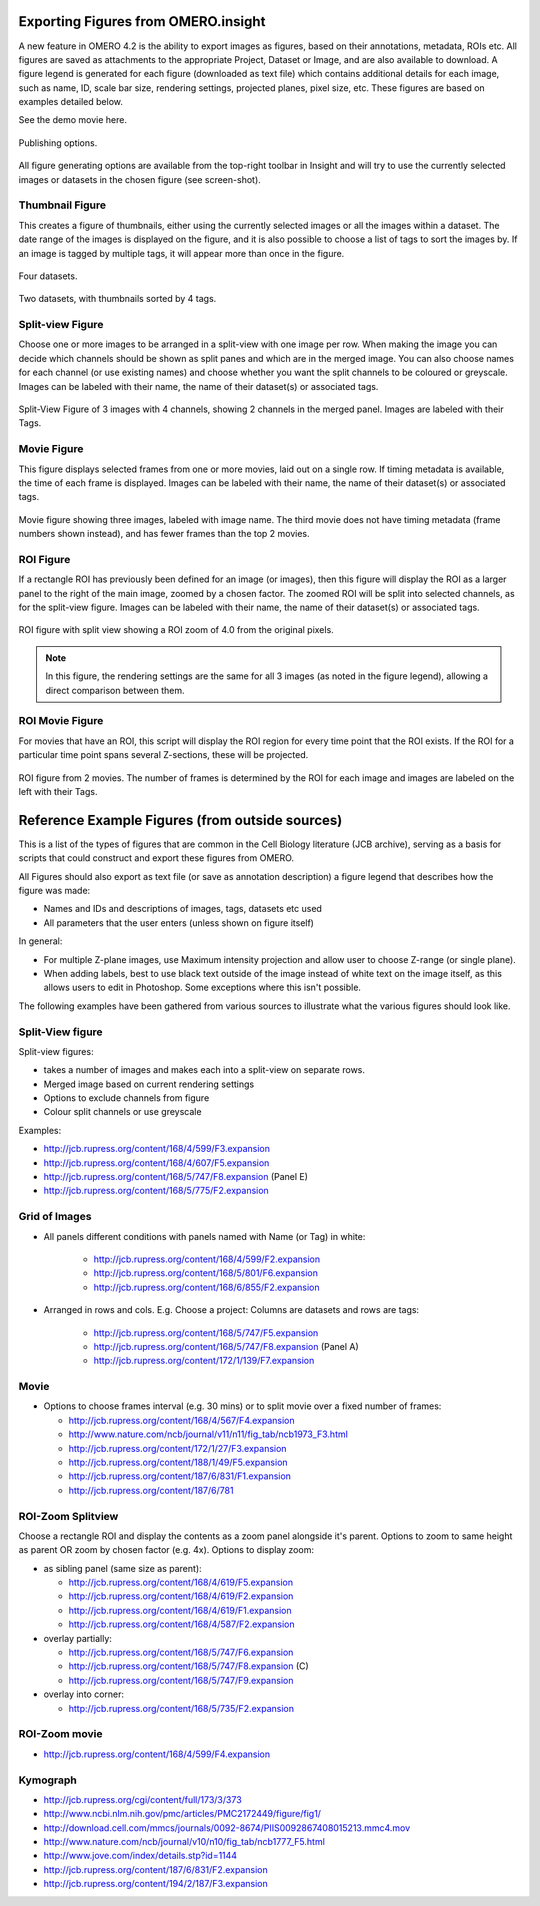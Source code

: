 .. _rst_tutorial_insight-export-figures:

Exporting Figures from OMERO.insight
====================================

A new feature in OMERO 4.2 is the ability to export images as figures,
based on their annotations, metadata, ROIs etc. All figures are saved as
attachments to the appropriate Project, Dataset or Image, and are also
available to download. A figure legend is generated for each figure
(downloaded as text file) which contains additional details for each
image, such as name, ID, scale bar size, rendering settings, projected
planes, pixel size, etc. These figures are based on examples detailed
below.

See the demo movie here.

.. figure:: ../images/insight-export-publishingoptions.png
    :align: center
    :alt: Publishing options

    Publishing options.

All figure generating options are available from the top-right toolbar
in Insight and will try to use the currently selected images or datasets
in the chosen figure (see screen-shot).

Thumbnail Figure
----------------

This creates a figure of thumbnails, either using the currently selected
images or all the images within a dataset. The date range of the images
is displayed on the figure, and it is also possible to choose a list of
tags to sort the images by. If an image is tagged by multiple tags, it
will appear more than once in the figure.

.. figure:: ../images/insight-export-thumbnail-figure.png
    :align: center
    :alt: Four datasets

    Four datasets.

.. figure:: ../images/insight-export-thumbnail-figure2.png
    :align: center
    :alt: Two datasets, with thumbnails sorted by 4 tags

    Two datasets, with thumbnails sorted by 4 tags.

Split-view Figure
-----------------

Choose one or more images to be arranged in a split-view with one image
per row. When making the image you can decide which channels should be
shown as split panes and which are in the merged image. You can also
choose names for each channel (or use existing names) and choose whether
you want the split channels to be coloured or greyscale. Images can be
labeled with their name, the name of their dataset(s) or associated
tags.

.. figure:: ../images/insight-export-splitview-figure.png
    :align: center
    :alt: Split-View Figure of 3 images with 4 channels

    Split-View Figure of 3 images with 4 channels, showing 2 channels
    in the merged panel. Images are labeled with their Tags.

Movie Figure
------------

This figure displays selected frames from one or more movies, laid out
on a single row. If timing metadata is available, the time of each frame
is displayed. Images can be labeled with their name, the name of their
dataset(s) or associated tags.

.. figure:: ../images/insight-export-movie-figure.png
    :align: center
    :alt: Movie figure showing three images, labeled with image name

    Movie figure showing three images, labeled with image name. The
    third movie does not have timing metadata (frame numbers shown
    instead), and has fewer frames than the top 2 movies.

ROI Figure
----------

If a rectangle ROI has previously been defined for an image (or images),
then this figure will display the ROI as a larger panel to the right of
the main image, zoomed by a chosen factor. The zoomed ROI will be split
into selected channels, as for the split-view figure. Images can be
labeled with their name, the name of their dataset(s) or associated
tags.

.. figure:: ../images/insight-export-split-roi-figure.png
    :align: center
    :alt: ROI figure with split view

    ROI figure with split view showing a ROI zoom of 4.0 from the
    original pixels. 

.. note::
    In this figure, the rendering settings are the
    same for all 3 images (as noted in the figure legend), allowing a
    direct comparison between them.

ROI Movie Figure
----------------

For movies that have an ROI, this script will display the ROI region for
every time point that the ROI exists. If the ROI for a particular time
point spans several Z-sections, these will be projected.

.. figure:: ../images/insight-export-roi-movie-figure.png
    :align: center
    :alt: ROI figure from 2 movies

    ROI figure from 2 movies. The number of frames is determined by the
    ROI for each image and images are labeled on the left with their
    Tags.

Reference Example Figures (from outside sources)
================================================

This is a list of the types of figures that are common in the Cell
Biology literature (JCB archive), serving as a basis for scripts that
could construct and export these figures from OMERO.

All Figures should also export as text file (or save as annotation
description) a figure legend that describes how the figure was made:

-  Names and IDs and descriptions of images, tags, datasets etc used
-  All parameters that the user enters (unless shown on figure itself)

In general:

-  For multiple Z-plane images, use Maximum intensity projection and
   allow user to choose Z-range (or single plane).
-  When adding labels, best to use black text outside of the image
   instead of white text on the image itself, as this allows users to
   edit in Photoshop. Some exceptions where this isn't possible.

The following examples have been gathered from various sources to
illustrate what the various figures should look like.

Split-View figure
-----------------

Split-view figures:

-  takes a number of images and makes each into a split-view on separate
   rows.
-  Merged image based on current rendering settings
-  Options to exclude channels from figure
-  Colour split channels or use greyscale

Examples:

-  http://jcb.rupress.org/content/168/4/599/F3.expansion
-  http://jcb.rupress.org/content/168/4/607/F5.expansion
-  http://jcb.rupress.org/content/168/5/747/F8.expansion (Panel E)
-  http://jcb.rupress.org/content/168/5/775/F2.expansion

Grid of Images
--------------

-  All panels different conditions with panels named with Name (or Tag)
   in white:

    -  http://jcb.rupress.org/content/168/4/599/F2.expansion
    -  http://jcb.rupress.org/content/168/5/801/F6.expansion
    -  http://jcb.rupress.org/content/168/6/855/F2.expansion

-  Arranged in rows and cols. E.g. Choose a project: Columns are
   datasets and rows are tags:

    -  http://jcb.rupress.org/content/168/5/747/F5.expansion
    -  http://jcb.rupress.org/content/168/5/747/F8.expansion (Panel A)
    -  http://jcb.rupress.org/content/172/1/139/F7.expansion

Movie
-----

-  Options to choose frames interval (e.g. 30 mins) or to split movie
   over a fixed number of frames:

   -  http://jcb.rupress.org/content/168/4/567/F4.expansion
   -  http://www.nature.com/ncb/journal/v11/n11/fig_tab/ncb1973_F3.html
   -  http://jcb.rupress.org/content/172/1/27/F3.expansion
   -  http://jcb.rupress.org/content/188/1/49/F5.expansion
   -  http://jcb.rupress.org/content/187/6/831/F1.expansion
   -  http://jcb.rupress.org/content/187/6/781

ROI-Zoom Splitview
------------------

Choose a rectangle ROI and display the contents as a zoom panel
alongside it's parent. Options to zoom to same height as parent OR zoom
by chosen factor (e.g. 4x). Options to display zoom:

-  as sibling panel (same size as parent):

   -  http://jcb.rupress.org/content/168/4/619/F5.expansion
   -  http://jcb.rupress.org/content/168/4/619/F2.expansion
   -  http://jcb.rupress.org/content/168/4/619/F1.expansion
   -  http://jcb.rupress.org/content/168/4/587/F2.expansion

-  overlay partially:

   -  http://jcb.rupress.org/content/168/5/747/F6.expansion
   -  http://jcb.rupress.org/content/168/5/747/F8.expansion (C)
   -  http://jcb.rupress.org/content/168/5/747/F9.expansion

-  overlay into corner:

   -  http://jcb.rupress.org/content/168/5/735/F2.expansion

ROI-Zoom movie
--------------

-  http://jcb.rupress.org/content/168/4/599/F4.expansion

Kymograph
---------

-  http://jcb.rupress.org/cgi/content/full/173/3/373
-  http://www.ncbi.nlm.nih.gov/pmc/articles/PMC2172449/figure/fig1/
-  http://download.cell.com/mmcs/journals/0092-8674/PIIS0092867408015213.mmc4.mov
-  http://www.nature.com/ncb/journal/v10/n10/fig_tab/ncb1777_F5.html
-  http://www.jove.com/index/details.stp?id=1144
-  http://jcb.rupress.org/content/187/6/831/F2.expansion
-  http://jcb.rupress.org/content/194/2/187/F3.expansion

